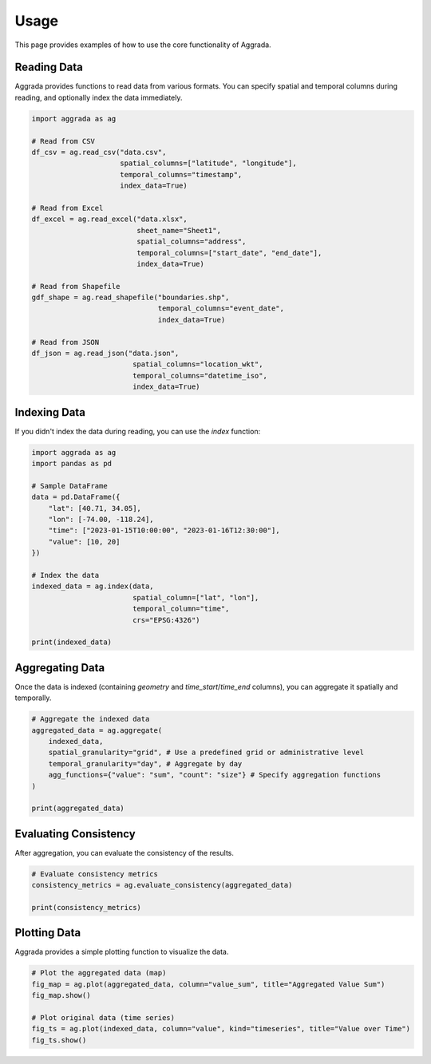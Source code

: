 Usage
=====

This page provides examples of how to use the core functionality of Aggrada.

Reading Data
------------

Aggrada provides functions to read data from various formats. You can specify spatial and temporal columns during reading, and optionally index the data immediately.

.. code-block:: python

    import aggrada as ag

    # Read from CSV
    df_csv = ag.read_csv("data.csv", 
                         spatial_columns=["latitude", "longitude"], 
                         temporal_columns="timestamp", 
                         index_data=True)

    # Read from Excel
    df_excel = ag.read_excel("data.xlsx", 
                             sheet_name="Sheet1", 
                             spatial_columns="address", 
                             temporal_columns=["start_date", "end_date"],
                             index_data=True)

    # Read from Shapefile
    gdf_shape = ag.read_shapefile("boundaries.shp", 
                                  temporal_columns="event_date",
                                  index_data=True)

    # Read from JSON
    df_json = ag.read_json("data.json", 
                            spatial_columns="location_wkt", 
                            temporal_columns="datetime_iso",
                            index_data=True)

Indexing Data
-------------

If you didn't index the data during reading, you can use the `index` function:

.. code-block:: python

    import aggrada as ag
    import pandas as pd

    # Sample DataFrame
    data = pd.DataFrame({
        "lat": [40.71, 34.05],
        "lon": [-74.00, -118.24],
        "time": ["2023-01-15T10:00:00", "2023-01-16T12:30:00"],
        "value": [10, 20]
    })

    # Index the data
    indexed_data = ag.index(data, 
                            spatial_column=["lat", "lon"], 
                            temporal_column="time",
                            crs="EPSG:4326")

    print(indexed_data)

Aggregating Data
----------------

Once the data is indexed (containing `geometry` and `time_start`/`time_end` columns), you can aggregate it spatially and temporally.

.. code-block:: python

    # Aggregate the indexed data
    aggregated_data = ag.aggregate(
        indexed_data, 
        spatial_granularity="grid", # Use a predefined grid or administrative level
        temporal_granularity="day", # Aggregate by day
        agg_functions={"value": "sum", "count": "size"} # Specify aggregation functions
    )

    print(aggregated_data)

Evaluating Consistency
----------------------

After aggregation, you can evaluate the consistency of the results.

.. code-block:: python

    # Evaluate consistency metrics
    consistency_metrics = ag.evaluate_consistency(aggregated_data)

    print(consistency_metrics)

Plotting Data
-------------

Aggrada provides a simple plotting function to visualize the data.

.. code-block:: python

    # Plot the aggregated data (map)
    fig_map = ag.plot(aggregated_data, column="value_sum", title="Aggregated Value Sum")
    fig_map.show()

    # Plot original data (time series)
    fig_ts = ag.plot(indexed_data, column="value", kind="timeseries", title="Value over Time")
    fig_ts.show()

